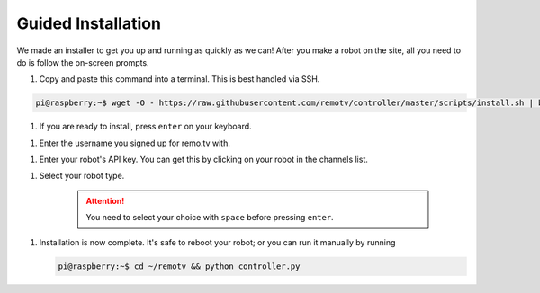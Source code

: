 ===================
Guided Installation
===================

We made an installer to get you up and running as quickly as we can! After you 
make a robot on the site, all you need to do is follow the on-screen prompts.

#. Copy and paste this command into a terminal. This is best handled via SSH. 

.. code-block:: console

    pi@raspberry:~$ wget -O - https://raw.githubusercontent.com/remotv/controller/master/scripts/install.sh | bash -

#. If you are ready to install, press ``enter`` on your keyboard.

.. image:: ./img/guided_install/guided_install_1.png

#. Enter the username you signed up for remo.tv with.

.. image:: ./img/guided_install/guided_install_2.png 

#. Enter your robot's API key. You can get this by clicking on your robot in the 
   channels list.

.. image:: ./img/guided_install/guided_install_3.png 

#. Select your robot type.

    .. attention:: You need to select your choice with ``space`` before pressing
        ``enter``.

.. image:: ./img/guided_install/guided_install_4.png 

#. Installation is now complete. It's safe to reboot your robot; or you can run
   it manually by running 

   .. code-block:: console
    
    pi@raspberry:~$ cd ~/remotv && python controller.py 

.. image:: ./img/guided_install/guided_install_5.png 